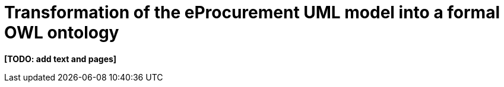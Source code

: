 = Transformation of the eProcurement UML model into a formal OWL ontology

*[TODO: add text and pages]*
